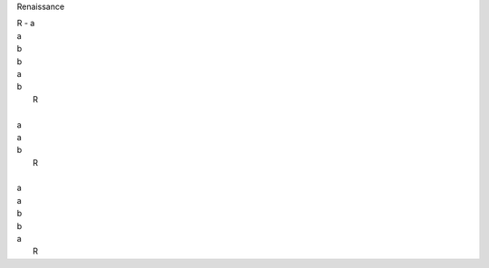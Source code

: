 Renaissance

| R - a
| a
| b
| b 
| a
| b
|      R
| 
| a
| a
| b
|      R
| 
| a
| a
| b
| b
| a
|      R  